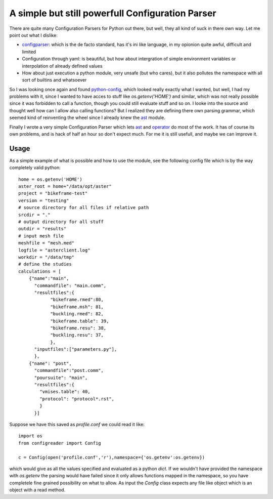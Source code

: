 A simple but still powerfull Configuration Parser
#################################################

There are quite many Configuration Parsers for Python out there, but well, they
all kind of suck in there own way. Let me point out what I dislike:

* `configparser`_: which is the de facto standard, has it's ini like language, in
  my opionion quite awful, difficult and limited

* Configuration through yaml: is beautiful, but how about intergration of
  simple environment variables or interpolation of already defined values

* How about just execution a python module, very unsafe (but who cares), but it
  also pollutes the namespace with all sort of builtins and whatsoever

So I was looking once again and found `python-config`_, which looked really
exactly what I wanted, but well, I had my problems with it, since I wanted to
have acces to stuff like `os.getenv('HOME')` and similar, which was not really
possible since it was forbidden to call a function, though you could still
evaluate stuff and so on. I looke into the source and thought well how can I
allow also calling functions? But I realized they are defining there own
parsing grammar, which seemed kind of reinventing the wheel since I already
knew the `ast`_ module. 

Finally I wrote a very simple Configuration Parser which lets `ast`_ and
`operator`_ do most of the work. It has of course its own problems, and is hack
of half an hour so don't expect much. For me it is still usefull, and maybe we
can improve it.

Usage 
*******
As a simple example of what is possible and how to use the module, see the
following config file which is by the way completely valid python::

    home = os.getenv('HOME')
    aster_root = home+"/data/opt/aster"
    project = "bikeframe-test"
    version = "testing"
    # source directory for all files if relative path
    srcdir = "."
    # output directory for all stuff
    outdir = "results"
    # input mesh file
    meshfile = "mesh.med"
    logfile = "asterclient.log"
    workdir = "/data/tmp"
    # define the studies
    calculations = [
        {"name":"main",
          "commandfile": "main.comm",
          "resultfiles":{
                "bikeframe.rmed":80,
                "bikeframe.msh": 81,
                "buckling.rmed": 82,
                "bikeframe.table": 39,
                "bikeframe.resu": 38,
                "buckling.resu": 37,
                },
          "inputfiles":["parameters.py"],
          },
        {"name": "post",
          "commandfile":"post.comm",
          "poursuite": "main",
          "resultfiles":{
            "vmises.table": 40,
            "protocol": "protocol*.rst",
            }
          }]

Suppose we have this saved as `profile.conf` we could read it like::

    import os
    from configreader import Config

    c = Config(open('profile.conf','r'),namespace={'os.getenv':os.getenv})

which would give as all the values specified and evaluated as a python `dict`.
If we wouldn't have provided the namespace with `os.getenv` the parsing would
have failed since it only allows functions mapped in the namespace, so you have
completele fine grained possibility on what to allow. 
As input the `Config` class expects any file like object which is an object
with a read method.


.. _python-config: https://github.com/Inkvi/python-config
.. _ast: http://docs.python.org/3.3/library/ast.html
.. _operator: http://docs.python.org/3.3/library/operator.html
.. _configparser: http://docs.python.org/3.3/library/configparser.html
